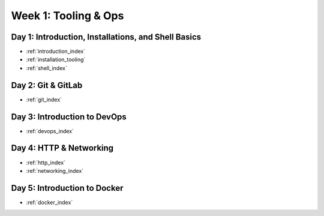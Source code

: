 .. _week-01:

=====================
Week 1: Tooling & Ops
=====================

Day 1: Introduction, Installations, and Shell Basics
----------------------------------------------------

- :ref:`introduction_index`
- :ref:`installation_tooling`
- :ref:`shell_index`

Day 2: Git & GitLab
-------------------

- :ref:`git_index`

Day 3: Introduction to DevOps
-----------------------------

- :ref:`devops_index`

Day 4: HTTP & Networking
------------------------

- :ref:`http_index`
- :ref:`networking_index`

Day 5: Introduction to Docker
-----------------------------

- :ref:`docker_index`